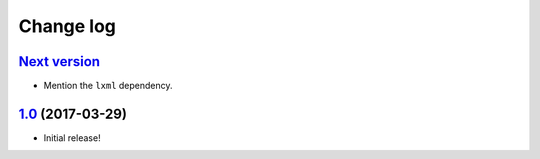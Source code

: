 ==========
Change log
==========

`Next version`_
~~~~~~~~~~~~~~~

- Mention the ``lxml`` dependency.


`1.0`_ (2017-03-29)
~~~~~~~~~~~~~~~~~~~

- Initial release!

.. _1.0: https://github.com/matthiask/django-sitemaps/commit/df0841349
.. _Next version: https://github.com/matthiask/django-sitemaps/compare/1.0...master
